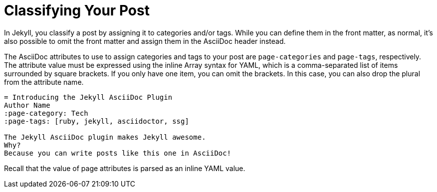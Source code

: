 = Classifying Your Post

In Jekyll, you classify a post by assigning it to categories and/or tags.
While you can define them in the front matter, as normal, it's also possible to omit the front matter and assign them in the AsciiDoc header instead.

The AsciiDoc attributes to use to assign categories and tags to your post are `page-categories` and `page-tags`, respectively.
The attribute value must be expressed using the inline Array syntax for YAML, which is a comma-separated list of items surrounded by square brackets.
If you only have one item, you can omit the brackets.
In this case, you can also drop the plural from the attribute name.

[source,asciidoc]
----
= Introducing the Jekyll AsciiDoc Plugin
Author Name
:page-category: Tech
:page-tags: [ruby, jekyll, asciidoctor, ssg]

The Jekyll AsciiDoc plugin makes Jekyll awesome.
Why?
Because you can write posts like this one in AsciiDoc!
----

Recall that the value of page attributes is parsed as an inline YAML value.

